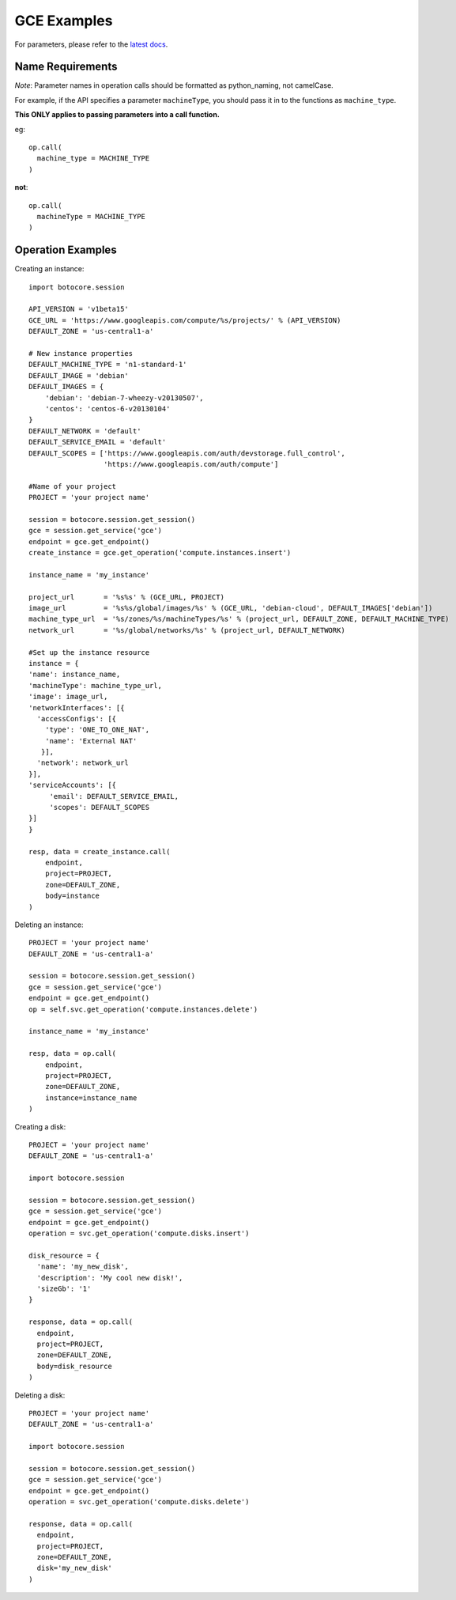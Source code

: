 ============
GCE Examples
============

For parameters, please refer to the `latest docs
<https://developers.google.com/compute/docs/reference/latest/>`_.

Name Requirements
*****************

*Note*: Parameter names in operation calls should be formatted as python_naming, not camelCase.

For example, if the API specifies a parameter ``machineType``, you should pass
it in to the functions as ``machine_type``.

**This ONLY applies to passing parameters into a call function.**

eg::

  op.call(
    machine_type = MACHINE_TYPE
  )
  
**not**::

  op.call(
    machineType = MACHINE_TYPE
  )

Operation Examples
******************

Creating an instance::

  import botocore.session
  
  API_VERSION = 'v1beta15'
  GCE_URL = 'https://www.googleapis.com/compute/%s/projects/' % (API_VERSION)
  DEFAULT_ZONE = 'us-central1-a'
  
  # New instance properties
  DEFAULT_MACHINE_TYPE = 'n1-standard-1'
  DEFAULT_IMAGE = 'debian'
  DEFAULT_IMAGES = {
      'debian': 'debian-7-wheezy-v20130507',
      'centos': 'centos-6-v20130104'
  }
  DEFAULT_NETWORK = 'default'
  DEFAULT_SERVICE_EMAIL = 'default'
  DEFAULT_SCOPES = ['https://www.googleapis.com/auth/devstorage.full_control',
                    'https://www.googleapis.com/auth/compute']

  #Name of your project
  PROJECT = 'your project name'
  
  session = botocore.session.get_session()
  gce = session.get_service('gce') 
  endpoint = gce.get_endpoint()
  create_instance = gce.get_operation('compute.instances.insert')
  
  instance_name = 'my_instance'

  project_url       = '%s%s' % (GCE_URL, PROJECT)
  image_url         = '%s%s/global/images/%s' % (GCE_URL, 'debian-cloud', DEFAULT_IMAGES['debian'])
  machine_type_url  = '%s/zones/%s/machineTypes/%s' % (project_url, DEFAULT_ZONE, DEFAULT_MACHINE_TYPE)
  network_url       = '%s/global/networks/%s' % (project_url, DEFAULT_NETWORK)

  #Set up the instance resource
  instance = {
  'name': instance_name,
  'machineType': machine_type_url,
  'image': image_url,
  'networkInterfaces': [{
    'accessConfigs': [{
      'type': 'ONE_TO_ONE_NAT',
      'name': 'External NAT'
     }],
    'network': network_url
  }],
  'serviceAccounts': [{
       'email': DEFAULT_SERVICE_EMAIL,
       'scopes': DEFAULT_SCOPES
  }]
  }
  
  resp, data = create_instance.call(
      endpoint,
      project=PROJECT,
      zone=DEFAULT_ZONE,
      body=instance
  )

Deleting an instance::
  
  PROJECT = 'your project name'
  DEFAULT_ZONE = 'us-central1-a'

  session = botocore.session.get_session()
  gce = session.get_service('gce') 
  endpoint = gce.get_endpoint()
  op = self.svc.get_operation('compute.instances.delete')
  
  instance_name = 'my_instance'
  
  resp, data = op.call(
      endpoint,
      project=PROJECT,
      zone=DEFAULT_ZONE,
      instance=instance_name
  )

Creating a disk::
  
  PROJECT = 'your project name'
  DEFAULT_ZONE = 'us-central1-a'
  
  import botocore.session
  
  session = botocore.session.get_session()
  gce = session.get_service('gce') 
  endpoint = gce.get_endpoint()
  operation = svc.get_operation('compute.disks.insert')
  
  disk_resource = {
    'name': 'my_new_disk',
    'description': 'My cool new disk!',
    'sizeGb': '1'
  }
  
  response, data = op.call(
    endpoint,
    project=PROJECT,
    zone=DEFAULT_ZONE,
    body=disk_resource
  )
  
Deleting a disk::

  PROJECT = 'your project name'
  DEFAULT_ZONE = 'us-central1-a'
  
  import botocore.session
  
  session = botocore.session.get_session()
  gce = session.get_service('gce') 
  endpoint = gce.get_endpoint()
  operation = svc.get_operation('compute.disks.delete')

  response, data = op.call(
    endpoint,
    project=PROJECT,
    zone=DEFAULT_ZONE,
    disk='my_new_disk'
  )